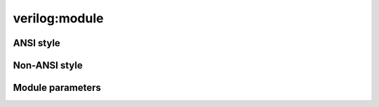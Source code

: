 verilog:module
**************

.. verilog:module:: module module_test();

ANSI style
==========

.. verilog:module:: module ansi_top (input wire i_clk, input wire i_inp, output reg o_out);

    References:
    :verilog:ref:`ansi_top`
    :verilog:ref:`i_clk`
    :verilog:ref:`i_inp`
    :verilog:ref:`o_out`

.. verilog:module:: module ansi_style_1(input x);

    References:
    :verilog:ref:`ansi_style_1`
    :verilog:ref:`x`

.. verilog:module:: module ansi_style_2(input x, output y);

    References:
    :verilog:ref:`ansi_style_2`
    :verilog:ref:`x`
    :verilog:ref:`y`

.. verilog:module:: module ansi_style_3(wire x);

    References:
    :verilog:ref:`ansi_style_3`
    :verilog:ref:`x`

.. verilog:module:: module ansi_style_4(output signed x);

    References:
    :verilog:ref:`ansi_style_4`
    :verilog:ref:`x`

.. verilog:module:: module ansi_style_5(output signed x = 1);

    References:
    :verilog:ref:`ansi_style_5`
    :verilog:ref:`x`

.. verilog:module:: module ansi_style_6(input x = 0, output y = 2*2);

    References:
    :verilog:ref:`ansi_style_6`
    :verilog:ref:`x`
    :verilog:ref:`y`

.. verilog:module:: module ansi_style_7(inout integer x);

    References:
    :verilog:ref:`ansi_style_7`
    :verilog:ref:`x`

.. verilog:module:: module ansi_style_8(output [7:0] x);

    References:
    :verilog:ref:`ansi_style_8`
    :verilog:ref:`x`

.. verilog:module:: module ansi_style_9(input signed [7:0] x);

    References:
    :verilog:ref:`ansi_style_9`
    :verilog:ref:`x`

.. verilog:module:: module ansi_style_10([7:0] x);

    References:
    :verilog:ref:`ansi_style_10`
    :verilog:ref:`x`

.. verilog:module:: module ansi_style_11([7:0] x, input y);

    References:
    :verilog:ref:`ansi_style_11`
    :verilog:ref:`x`
    :verilog:ref:`y`

.. verilog:module:: module ansi_style_12((* attr *) output integer x);

    References:
    :verilog:ref:`ansi_style_12`
    :verilog:ref:`x`

.. verilog:module:: module ansi_style_13((* attr *) output integer x, (* attr_other *) input [3:0] y);

    References:
    :verilog:ref:`ansi_style_13`
    :verilog:ref:`x`
    :verilog:ref:`y`

.. verilog:module:: module ansi_style_14((* attr *) output integer [7:0] x, (* other, attr *) wire y);

    References:
    :verilog:ref:`ansi_style_14`
    :verilog:ref:`x`
    :verilog:ref:`y`

.. verilog:module:: module ansi_style_15(ref [7:0] x, y);

    References:
    :verilog:ref:`ansi_style_15`
    :verilog:ref:`x`
    :verilog:ref:`y`

.. verilog:module:: module ansi_style_16(ref x [7:0], y);

    References:
    :verilog:ref:`ansi_style_16`
    :verilog:ref:`x`
    :verilog:ref:`y`

.. verilog:module:: module ansi_style_17(ref [7:0] x [7:0], y);

    References:
    :verilog:ref:`ansi_style_17`
    :verilog:ref:`x`
    :verilog:ref:`y`


.. verilog:module:: module ansi_style_18 (
                        input .ext1(x[7:4]),
                        input .ext2(x[3:0]),
                        inout y,
                        output .ext3(z)
                    );

    References:
    :verilog:ref:`ansi_style_18`
    :verilog:ref:`x`
    :verilog:ref:`y`
    :verilog:ref:`z`


.. verilog:module:: module ansi_style_19 (
                        input [7:0] a,
                        input signed [7:0] b, c, d,
                        output [7:0] e,
                        output var signed [7:0] f, g,
                        output signed [7:0] h
                    );

    References:
    :verilog:ref:`ansi_style_19`
    :verilog:ref:`a`
    :verilog:ref:`b`
    :verilog:ref:`c`
    :verilog:ref:`d`
    :verilog:ref:`e`
    :verilog:ref:`f`
    :verilog:ref:`g`
    :verilog:ref:`h`


Non-ANSI style
==============

.. verilog:module:: (* attr = 2 * 2 *) module test1(a,b,c,d,e,f,g,h);
.. verilog:module:: module test2(a,b,c,d,e,f,g,h);
.. verilog:module:: module complex_ports ( {c,d}, .e(f) );
.. verilog:module:: module split_ports (a[7:4], a[3:0]);
.. verilog:module:: module same_port (.a(i), .b(i));
.. verilog:module:: module renamed_concat (.a({b,c}), f, .g(h[1]));
.. verilog:module:: module same_input (a,a);
.. verilog:module:: module mixed_direction (.p({a, e}));

Module parameters
=================

.. verilog:module:: (* x=1 *) module non_ansi_params_test_1 #() (port_name);

    References:
    :verilog:ref:`non_ansi_params_test_1`

.. verilog:module:: (* x=1 *) module ansi_params_test_1 #() (input port_name);

    References:
    :verilog:ref:`ansi_params_test_1`

.. verilog:module:: (* x=1 *) module non_ansi_params_test_2 #(num = 3, other_num = 2 * 2) (port_name);

    References:
    :verilog:ref:`non_ansi_params_test_2`,
    :verilog:ref:`num`,
    :verilog:ref:`other_num`

.. verilog:module:: (* x=1 *) module ansi_params_test_2 #(num = 3, other_num = 2 * 2) (input port_name);

    References:
    :verilog:ref:`ansi_params_test_2`,
    :verilog:ref:`num`,
    :verilog:ref:`other_num`

.. verilog:module:: (* x=1 *) module non_ansi_params_test_3 #(num, other_num) (port_name);

    References:
    :verilog:ref:`non_ansi_params_test_3`,
    :verilog:ref:`num`,
    :verilog:ref:`other_num`

    Parameter :verilog:ref:`other_num` is explicitly described below. The declaration in module header should link to it.

    .. verilog:parameter:: parameter other_num = 2 * 2;

        Parameter description.

.. verilog:module:: (* x=1 *) module ansi_params_test_3 #(num, other_num) (input port_name);

    References:
    :verilog:ref:`ansi_params_test_3`,
    :verilog:ref:`num`,
    :verilog:ref:`other_num`

    Parameter :verilog:ref:`other_num` is explicitly described below. The declaration in module header should link to it.

    .. verilog:parameter:: parameter other_num = 2 * 2;

        Parameter description.

.. verilog:module:: (* x=1 *) module non_ansi_params_test_4 # (parameter num = 3, other_num = 2 * 2) (port_name);

    References:
    :verilog:ref:`non_ansi_params_test_4`,
    :verilog:ref:`num`,
    :verilog:ref:`other_num`

.. verilog:module:: (* x=1 *) module non_ansi_params_test_5 # (parameter num = 3, localparam other_num = 2 * 2, yet_another_one = 42) (port_name);

    References:
    :verilog:ref:`non_ansi_params_test_5`,
    :verilog:ref:`num`,
    :verilog:ref:`other_num`
    :verilog:ref:`yet_another_one`

    Parameter :verilog:ref:`num` is explicitly described below. The declaration in module header should link to it.

    .. verilog:parameter:: parameter num;

        Parameter description.

.. verilog:module:: (* x=1 *) module non_ansi_params_test_6 # (parameter num = 3, localparam other_num, yet_another_one = 42) (port_name);

    References:
    :verilog:ref:`non_ansi_params_test_6`,
    :verilog:ref:`num`,
    :verilog:ref:`other_num`
    :verilog:ref:`yet_another_one`
